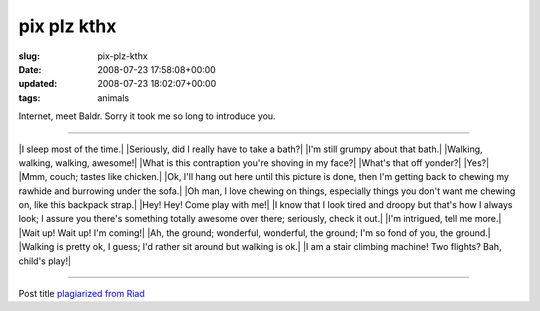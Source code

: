 pix plz kthx 
=============

:slug: pix-plz-kthx
:date: 2008-07-23 17:58:08+00:00
:updated: 2008-07-23 18:02:07+00:00
:tags: animals

Internet, meet Baldr. Sorry it took me so long to introduce you.

--------------

|I sleep most of the time.| |Seriously, did I really have to take a
bath?| |I'm still grumpy about that bath.| |Walking, walking, walking,
awesome!| |What is this contraption you're shoving in my face?| |What's
that off yonder?| |Yes?| |Mmm, couch; tastes like chicken.| |Ok, I'll
hang out here until this picture is done, then I'm getting back to
chewing my rawhide and burrowing under the sofa.| |Oh man, I love
chewing on things, especially things you don't want me chewing on, like
this backpack strap.| |Hey! Hey! Come play with me!| |I know that I look
tired and droopy but that's how I always look; I assure you there's
something totally awesome over there; seriously, check it out.| |I'm
intrigued, tell me more.| |Wait up! Wait up! I'm coming!| |Ah, the
ground; wonderful, wonderful, the ground; I'm so fond of you, the
ground.| |Walking is pretty ok, I guess; I'd rather sit around but
walking is ok.| |I am a stair climbing machine! Two flights? Bah,
child's play!|

--------------

Post title `plagiarized from Riad <http://blog.jfet.org/2008/06/24>`__

.. |I sleep most of the time.| image:: http://blog.gwax.com/pics/2008/07/p1010001.thumbnail.jpg
   :class: alignleft
   :name: image632
   :target: http://blog.gwax.com/pics/2008/07/p1010001.jpg
.. |Seriously, did I really have to take a bath?| image:: http://blog.gwax.com/pics/2008/07/p1010002.thumbnail.jpg
   :class: alignleft
   :name: image633
   :target: http://blog.gwax.com/pics/2008/07/p1010002.jpg
.. |I'm still grumpy about that bath.| image:: http://blog.gwax.com/pics/2008/07/p1010003.thumbnail.jpg
   :class: alignleft
   :name: image634
   :target: http://blog.gwax.com/pics/2008/07/p1010003.jpg
.. |Walking, walking, walking, awesome!| image:: http://blog.gwax.com/pics/2008/07/p1010006.thumbnail.jpg
   :class: alignleft
   :name: image635
   :target: http://blog.gwax.com/pics/2008/07/p1010006.jpg
.. |What is this contraption you're shoving in my face?| image:: http://blog.gwax.com/pics/2008/07/p1010007.thumbnail.jpg
   :class: alignleft
   :name: image636
   :target: http://blog.gwax.com/pics/2008/07/p1010007.jpg
.. |What's that off yonder?| image:: http://blog.gwax.com/pics/2008/07/p1010009.thumbnail.jpg
   :class: alignleft
   :name: image637
   :target: http://blog.gwax.com/pics/2008/07/p1010009.jpg
.. |Yes?| image:: http://blog.gwax.com/pics/2008/07/p1010017.thumbnail.jpg
   :class: alignleft
   :name: image638
   :target: http://blog.gwax.com/pics/2008/07/p1010017.jpg
.. |Mmm, couch; tastes like chicken.| image:: http://blog.gwax.com/pics/2008/07/p1010023.thumbnail.jpg
   :class: alignleft
   :name: image639
   :target: http://blog.gwax.com/pics/2008/07/p1010023.jpg
.. |Ok, I'll hang out here until this picture is done, then I'm getting back to chewing my rawhide and burrowing under the sofa.| image:: http://blog.gwax.com/pics/2008/07/p1010028.thumbnail.jpg
   :class: alignleft
   :name: image640
   :target: http://blog.gwax.com/pics/2008/07/p1010028.jpg
.. |Oh man, I love chewing on things, especially things you don't want me chewing on, like this backpack strap.| image:: http://blog.gwax.com/pics/2008/07/p1010033.thumbnail.jpg
   :class: alignleft
   :name: image641
   :target: http://blog.gwax.com/pics/2008/07/p1010033.jpg
.. |Hey! Hey! Come play with me!| image:: http://blog.gwax.com/pics/2008/07/p1010035.thumbnail.jpg
   :class: alignleft
   :name: image642
   :target: http://blog.gwax.com/pics/2008/07/p1010035.jpg
.. |I know that I look tired and droopy but that's how I always look; I assure you there's something totally awesome over there; seriously, check it out.| image:: http://blog.gwax.com/pics/2008/07/p1010038.thumbnail.jpg
   :class: alignleft
   :name: image643
   :target: http://blog.gwax.com/pics/2008/07/p1010038.jpg
.. |I'm intrigued, tell me more.| image:: http://blog.gwax.com/pics/2008/07/p1010041.thumbnail.jpg
   :class: alignleft
   :name: image644
   :target: http://blog.gwax.com/pics/2008/07/p1010041.jpg
.. |Wait up! Wait up! I'm coming!| image:: http://blog.gwax.com/pics/2008/07/p1010044.thumbnail.jpg
   :class: alignleft
   :name: image645
   :target: http://blog.gwax.com/pics/2008/07/p1010044.jpg
.. |Ah, the ground; wonderful, wonderful, the ground; I'm so fond of you, the ground.| image:: http://blog.gwax.com/pics/2008/07/p1010052.thumbnail.jpg
   :class: alignleft
   :name: image646
   :target: http://blog.gwax.com/pics/2008/07/p1010052.jpg
.. |Walking is pretty ok, I guess; I'd rather sit around but walking is ok.| image:: http://blog.gwax.com/pics/2008/07/p1010053.thumbnail.jpg
   :class: alignleft
   :name: image647
   :target: http://blog.gwax.com/pics/2008/07/p1010053.jpg
.. |I am a stair climbing machine! Two flights? Bah, child's play!| image:: http://blog.gwax.com/pics/2008/07/p1010055.thumbnail.jpg
   :class: alignleft
   :name: image648
   :target: http://blog.gwax.com/pics/2008/07/p1010055.jpg
